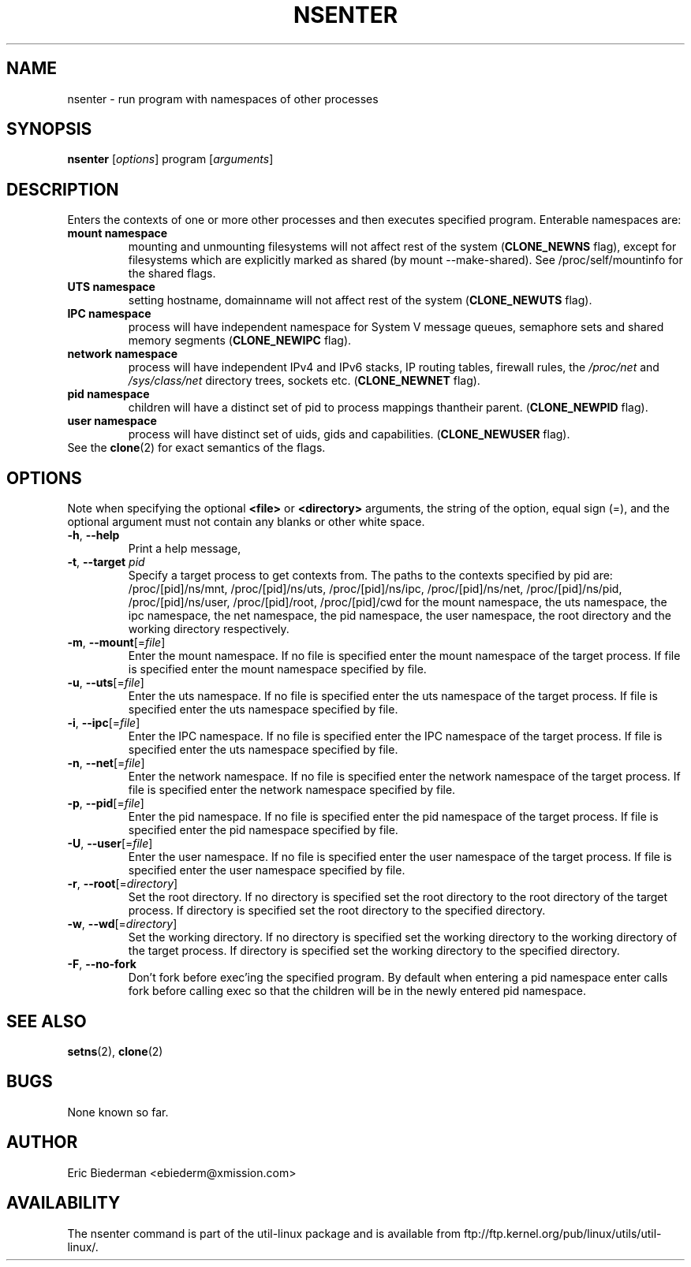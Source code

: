 .TH NSENTER 1 "January 2013" "util-linux" "User Commands"
.SH NAME
nsenter \- run program with namespaces of other processes
.SH SYNOPSIS
.B nsenter
.RI [ options ]
program
.RI [ arguments ]
.SH DESCRIPTION
Enters the contexts of one or more other processes and then executes specified
program. Enterable namespaces are:
.TP
.BR "mount namespace"
mounting and unmounting filesystems will not affect rest of the system
(\fBCLONE_NEWNS\fP flag), except for filesystems which are explicitly marked as
shared (by mount --make-shared). See /proc/self/mountinfo for the shared flags.
.TP
.BR "UTS namespace"
setting hostname, domainname will not affect rest of the system
(\fBCLONE_NEWUTS\fP flag).
.TP
.BR "IPC namespace"
process will have independent namespace for System V message queues, semaphore
sets and shared memory segments (\fBCLONE_NEWIPC\fP flag).
.TP
.BR "network namespace"
process will have independent IPv4 and IPv6 stacks, IP routing tables, firewall
rules, the \fI/proc/net\fP and \fI/sys/class/net\fP directory trees, sockets
etc. (\fBCLONE_NEWNET\fP flag).
.TP
.BR "pid namespace"
children will have a distinct set of pid to process mappings thantheir parent.
(\fBCLONE_NEWPID\fP flag).
.TP
.BR "user namespace"
process will have distinct set of uids, gids and capabilities. (\fBCLONE_NEWUSER\fP flag).
.TP
See the \fBclone\fR(2) for exact semantics of the flags.
.SH OPTIONS
Note when specifying the optional \fB<file>\fP or \fB<directory>\fP arguments, the string
of the option, equal sign (=), and the optional argument must not contain any blanks
or other white space.
.TP
.BR \-h , " \-\-help"
Print a help message,
.TP
.BR \-t , " \-\-target " \fIpid\fP
Specify a target process to get contexts from.  The paths to the contexts specified by pid are: /proc/[pid]/ns/mnt, /proc/[pid]/ns/uts, /proc/[pid]/ns/ipc, /proc/[pid]/ns/net, /proc/[pid]/ns/pid, /proc/[pid]/ns/user, /proc/[pid]/root, /proc/[pid]/cwd for the mount namespace, the uts namespace, the ipc namespace, the net namespace, the pid namespace, the user namespace, the root directory and the working directory respectively.
.TP
.BR \-m , " \-\-mount"[=\fIfile\fP]
Enter the mount namespace.
If no file is specified enter the mount namespace of the target process.
If file is specified enter the mount namespace specified by file.
.TP
.BR \-u , " \-\-uts"[=\fIfile\fP]
Enter the uts namespace.
If no file is specified enter the uts namespace of the target process.
If file is specified enter the uts namespace specified by file.
.TP
.BR \-i , " \-\-ipc"[=\fIfile\fP]
Enter the IPC namespace.
If no file is specified enter the IPC namespace of the target process.
If file is specified enter the uts namespace specified by file.
.TP
.BR \-n , " \-\-net"[=\fIfile\fP]
Enter the network namespace.
If no file is specified enter the network namespace of the target process.
If file is specified enter the network namespace specified by file.
.TP
.BR \-p , " \-\-pid"[=\fIfile\fP]
Enter the pid namespace.
If no file is specified enter the pid namespace of the target process.
If file is specified enter the pid namespace specified by file.
.TP
.BR \-U , " \-\-user"[=\fIfile\fP]
Enter the user namespace.
If no file is specified enter the user namespace of the target process.
If file is specified enter the user namespace specified by file.
.TP
.BR \-r , " \-\-root"[=\fIdirectory\fP]
Set the root directory.
If no directory is specified set the root directory to the root directory of the target process.
If directory is specified set the root directory to the specified directory.
.TP
.BR \-w , " \-\-wd"[=\fIdirectory\fP]
Set the working directory.
If no directory is specified set the working directory to the working directory of the target process.
If directory is specified set the working directory to the specified directory.
.TP
.BR \-F , " \-\-no-fork"
Don't fork before exec'ing the specified program.  By default when entering
a pid namespace enter calls fork before calling exec so that the children will
be in the newly entered pid namespace.
.SH SEE ALSO
.BR setns (2),
.BR clone (2)
.SH BUGS
None known so far.
.SH AUTHOR
Eric Biederman <ebiederm@xmission.com>
.SH AVAILABILITY
The nsenter command is part of the util-linux package and is available from
ftp://ftp.kernel.org/pub/linux/utils/util-linux/.
